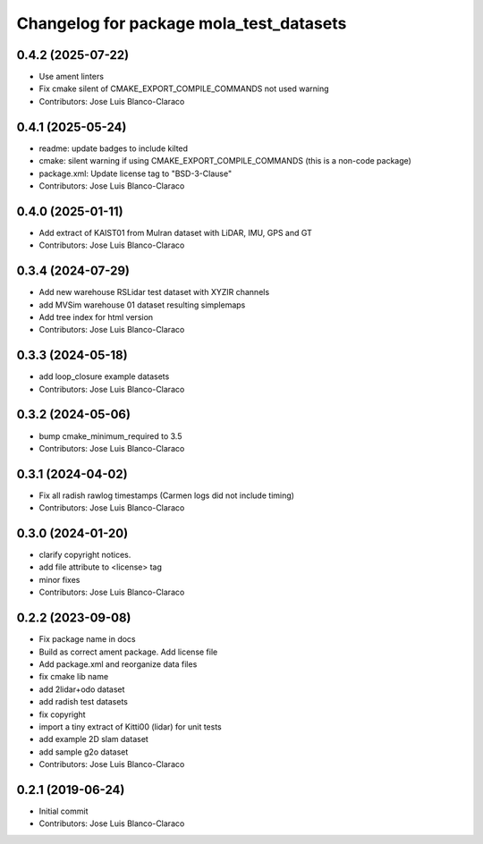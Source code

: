 ^^^^^^^^^^^^^^^^^^^^^^^^^^^^^^^^^^^^^^^^
Changelog for package mola_test_datasets
^^^^^^^^^^^^^^^^^^^^^^^^^^^^^^^^^^^^^^^^

0.4.2 (2025-07-22)
------------------
* Use ament linters
* Fix cmake silent of CMAKE_EXPORT_COMPILE_COMMANDS not used warning
* Contributors: Jose Luis Blanco-Claraco

0.4.1 (2025-05-24)
------------------
* readme: update badges to include kilted
* cmake: silent warning if using CMAKE_EXPORT_COMPILE_COMMANDS (this is a non-code package)
* package.xml: Update license tag to "BSD-3-Clause"
* Contributors: Jose Luis Blanco-Claraco

0.4.0 (2025-01-11)
------------------
* Add extract of KAIST01 from Mulran dataset with LiDAR, IMU, GPS and GT
* Contributors: Jose Luis Blanco-Claraco

0.3.4 (2024-07-29)
------------------
* Add new warehouse RSLidar test dataset with XYZIR channels
* add MVSim warehouse 01 dataset resulting simplemaps
* Add tree index for html version
* Contributors: Jose Luis Blanco-Claraco

0.3.3 (2024-05-18)
------------------
* add loop_closure example datasets
* Contributors: Jose Luis Blanco-Claraco

0.3.2 (2024-05-06)
------------------
* bump cmake_minimum_required to 3.5
* Contributors: Jose Luis Blanco-Claraco

0.3.1 (2024-04-02)
------------------
* Fix all radish rawlog timestamps (Carmen logs did not include timing)
* Contributors: Jose Luis Blanco-Claraco

0.3.0 (2024-01-20)
------------------
* clarify copyright notices.
* add file attribute to <license> tag
* minor fixes
* Contributors: Jose Luis Blanco-Claraco

0.2.2 (2023-09-08)
------------------
* Fix package name in docs
* Build as correct ament package. Add license file
* Add package.xml and reorganize data files
* fix cmake lib name
* add 2lidar+odo dataset
* add radish test datasets
* fix copyright
* import a tiny extract of Kitti00 (lidar) for unit tests
* add example 2D slam dataset
* add sample g2o dataset
* Contributors: Jose Luis Blanco-Claraco

0.2.1 (2019-06-24)
------------------
* Initial commit
* Contributors: Jose Luis Blanco-Claraco
